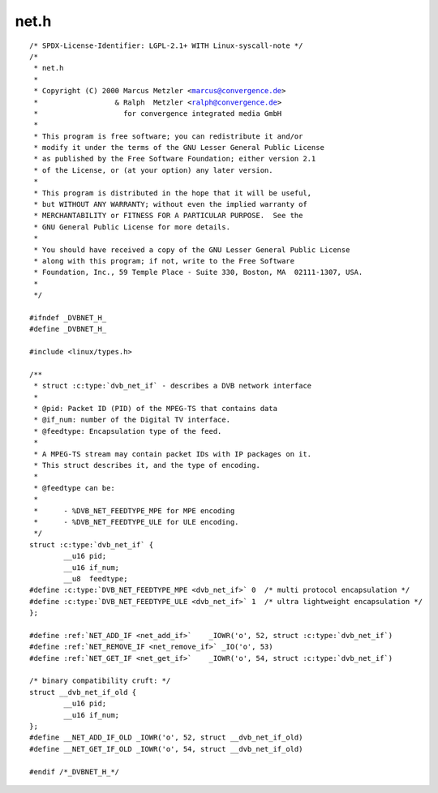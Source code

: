 .. -*- coding: utf-8; mode: rst -*-

net.h
=====

.. parsed-literal::

    \/\* SPDX-License-Identifier\: LGPL-2.1+ WITH Linux-syscall-note \*\/
    \/\*
     \* net.h
     \*
     \* Copyright (C) 2000 Marcus Metzler \<marcus@convergence.de\>
     \*                  \& Ralph  Metzler \<ralph@convergence.de\>
     \*                    for convergence integrated media GmbH
     \*
     \* This program is free software; you can redistribute it and\/or
     \* modify it under the terms of the GNU Lesser General Public License
     \* as published by the Free Software Foundation; either version 2.1
     \* of the License, or (at your option) any later version.
     \*
     \* This program is distributed in the hope that it will be useful,
     \* but WITHOUT ANY WARRANTY; without even the implied warranty of
     \* MERCHANTABILITY or FITNESS FOR A PARTICULAR PURPOSE.  See the
     \* GNU General Public License for more details.
     \*
     \* You should have received a copy of the GNU Lesser General Public License
     \* along with this program; if not, write to the Free Software
     \* Foundation, Inc., 59 Temple Place - Suite 330, Boston, MA  02111-1307, USA.
     \*
     \*\/

    \#ifndef \_DVBNET\_H\_
    \#define \_DVBNET\_H\_

    \#include \<linux\/types.h\>

    \/\*\*
     \* struct :c:type:`dvb_net_if` - describes a DVB network interface
     \*
     \* @pid\: Packet ID (PID) of the MPEG-TS that contains data
     \* @if\_num\: number of the Digital TV interface.
     \* @feedtype\: Encapsulation type of the feed.
     \*
     \* A MPEG-TS stream may contain packet IDs with IP packages on it.
     \* This struct describes it, and the type of encoding.
     \*
     \* @feedtype can be\:
     \*
     \*      - \%DVB\_NET\_FEEDTYPE\_MPE for MPE encoding
     \*      - \%DVB\_NET\_FEEDTYPE\_ULE for ULE encoding.
     \*\/
    struct :c:type:`dvb_net_if` \{
            \_\_u16 pid;
            \_\_u16 if\_num;
            \_\_u8  feedtype;
    \#define :c:type:`DVB_NET_FEEDTYPE_MPE <dvb_net_if>` 0  \/\* multi protocol encapsulation \*\/
    \#define :c:type:`DVB_NET_FEEDTYPE_ULE <dvb_net_if>` 1  \/\* ultra lightweight encapsulation \*\/
    \};

    \#define \ :ref:`NET_ADD_IF <net_add_if>`    \_IOWR('o', 52, struct :c:type:`dvb_net_if`\ )
    \#define \ :ref:`NET_REMOVE_IF <net_remove_if>` \_IO('o', 53)
    \#define \ :ref:`NET_GET_IF <net_get_if>`    \_IOWR('o', 54, struct :c:type:`dvb_net_if`\ )

    \/\* binary compatibility cruft\: \*\/
    struct \_\_dvb\_net\_if\_old \{
            \_\_u16 pid;
            \_\_u16 if\_num;
    \};
    \#define \_\_NET\_ADD\_IF\_OLD \_IOWR('o', 52, struct \_\_dvb\_net\_if\_old)
    \#define \_\_NET\_GET\_IF\_OLD \_IOWR('o', 54, struct \_\_dvb\_net\_if\_old)

    \#endif \/\*\_DVBNET\_H\_\*\/
